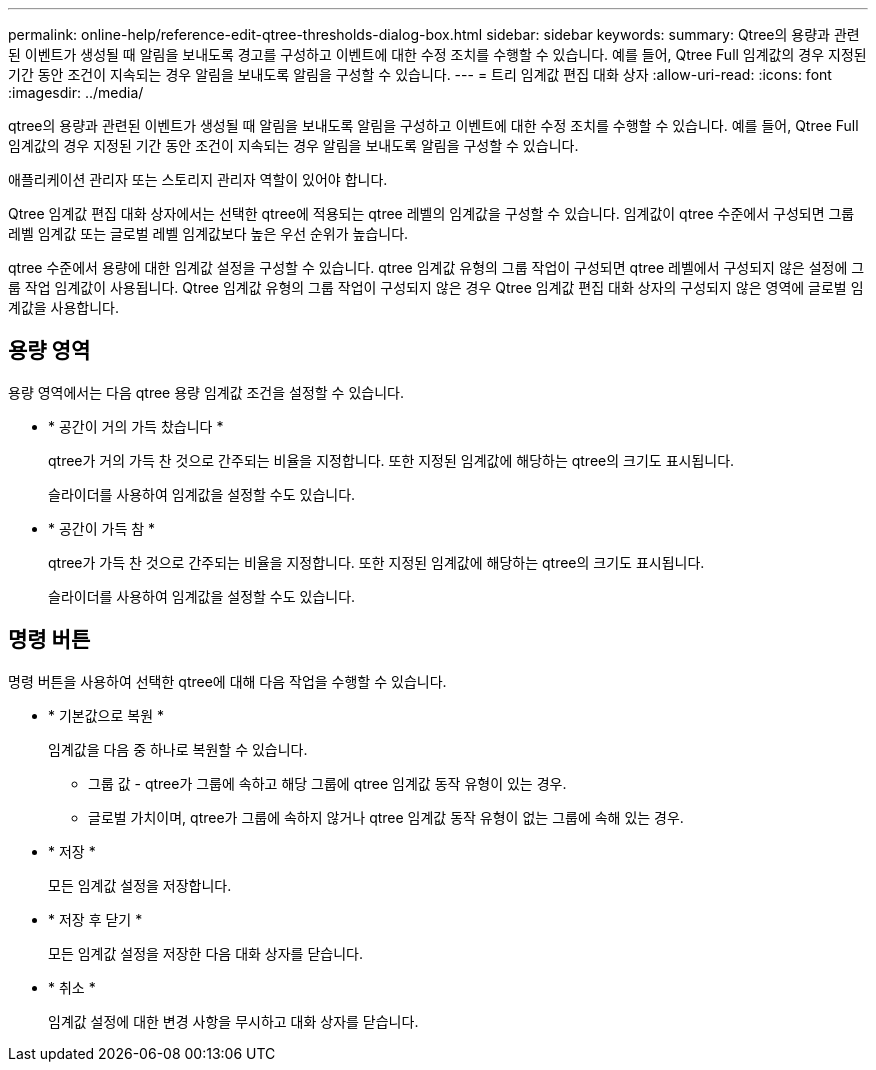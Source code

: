 ---
permalink: online-help/reference-edit-qtree-thresholds-dialog-box.html 
sidebar: sidebar 
keywords:  
summary: Qtree의 용량과 관련된 이벤트가 생성될 때 알림을 보내도록 경고를 구성하고 이벤트에 대한 수정 조치를 수행할 수 있습니다. 예를 들어, Qtree Full 임계값의 경우 지정된 기간 동안 조건이 지속되는 경우 알림을 보내도록 알림을 구성할 수 있습니다. 
---
= 트리 임계값 편집 대화 상자
:allow-uri-read: 
:icons: font
:imagesdir: ../media/


[role="lead"]
qtree의 용량과 관련된 이벤트가 생성될 때 알림을 보내도록 알림을 구성하고 이벤트에 대한 수정 조치를 수행할 수 있습니다. 예를 들어, Qtree Full 임계값의 경우 지정된 기간 동안 조건이 지속되는 경우 알림을 보내도록 알림을 구성할 수 있습니다.

애플리케이션 관리자 또는 스토리지 관리자 역할이 있어야 합니다.

Qtree 임계값 편집 대화 상자에서는 선택한 qtree에 적용되는 qtree 레벨의 임계값을 구성할 수 있습니다. 임계값이 qtree 수준에서 구성되면 그룹 레벨 임계값 또는 글로벌 레벨 임계값보다 높은 우선 순위가 높습니다.

qtree 수준에서 용량에 대한 임계값 설정을 구성할 수 있습니다. qtree 임계값 유형의 그룹 작업이 구성되면 qtree 레벨에서 구성되지 않은 설정에 그룹 작업 임계값이 사용됩니다. Qtree 임계값 유형의 그룹 작업이 구성되지 않은 경우 Qtree 임계값 편집 대화 상자의 구성되지 않은 영역에 글로벌 임계값을 사용합니다.



== 용량 영역

용량 영역에서는 다음 qtree 용량 임계값 조건을 설정할 수 있습니다.

* * 공간이 거의 가득 찼습니다 *
+
qtree가 거의 가득 찬 것으로 간주되는 비율을 지정합니다. 또한 지정된 임계값에 해당하는 qtree의 크기도 표시됩니다.

+
슬라이더를 사용하여 임계값을 설정할 수도 있습니다.

* * 공간이 가득 참 *
+
qtree가 가득 찬 것으로 간주되는 비율을 지정합니다. 또한 지정된 임계값에 해당하는 qtree의 크기도 표시됩니다.

+
슬라이더를 사용하여 임계값을 설정할 수도 있습니다.





== 명령 버튼

명령 버튼을 사용하여 선택한 qtree에 대해 다음 작업을 수행할 수 있습니다.

* * 기본값으로 복원 *
+
임계값을 다음 중 하나로 복원할 수 있습니다.

+
** 그룹 값 - qtree가 그룹에 속하고 해당 그룹에 qtree 임계값 동작 유형이 있는 경우.
** 글로벌 가치이며, qtree가 그룹에 속하지 않거나 qtree 임계값 동작 유형이 없는 그룹에 속해 있는 경우.


* * 저장 *
+
모든 임계값 설정을 저장합니다.

* * 저장 후 닫기 *
+
모든 임계값 설정을 저장한 다음 대화 상자를 닫습니다.

* * 취소 *
+
임계값 설정에 대한 변경 사항을 무시하고 대화 상자를 닫습니다.



